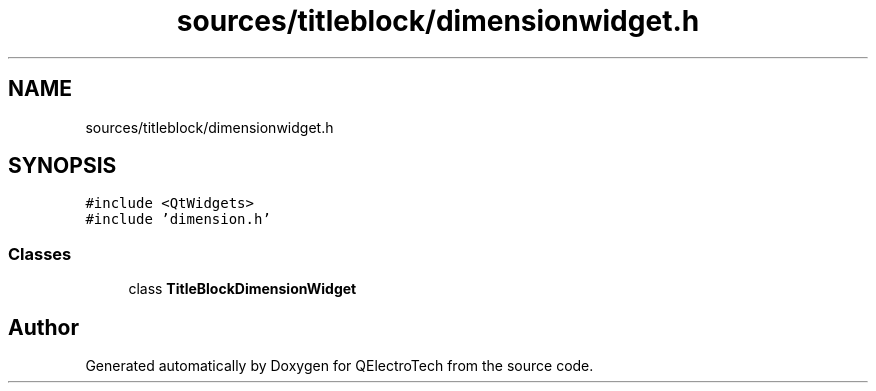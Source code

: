 .TH "sources/titleblock/dimensionwidget.h" 3 "Thu Aug 27 2020" "Version 0.8-dev" "QElectroTech" \" -*- nroff -*-
.ad l
.nh
.SH NAME
sources/titleblock/dimensionwidget.h
.SH SYNOPSIS
.br
.PP
\fC#include <QtWidgets>\fP
.br
\fC#include 'dimension\&.h'\fP
.br

.SS "Classes"

.in +1c
.ti -1c
.RI "class \fBTitleBlockDimensionWidget\fP"
.br
.in -1c
.SH "Author"
.PP 
Generated automatically by Doxygen for QElectroTech from the source code\&.
